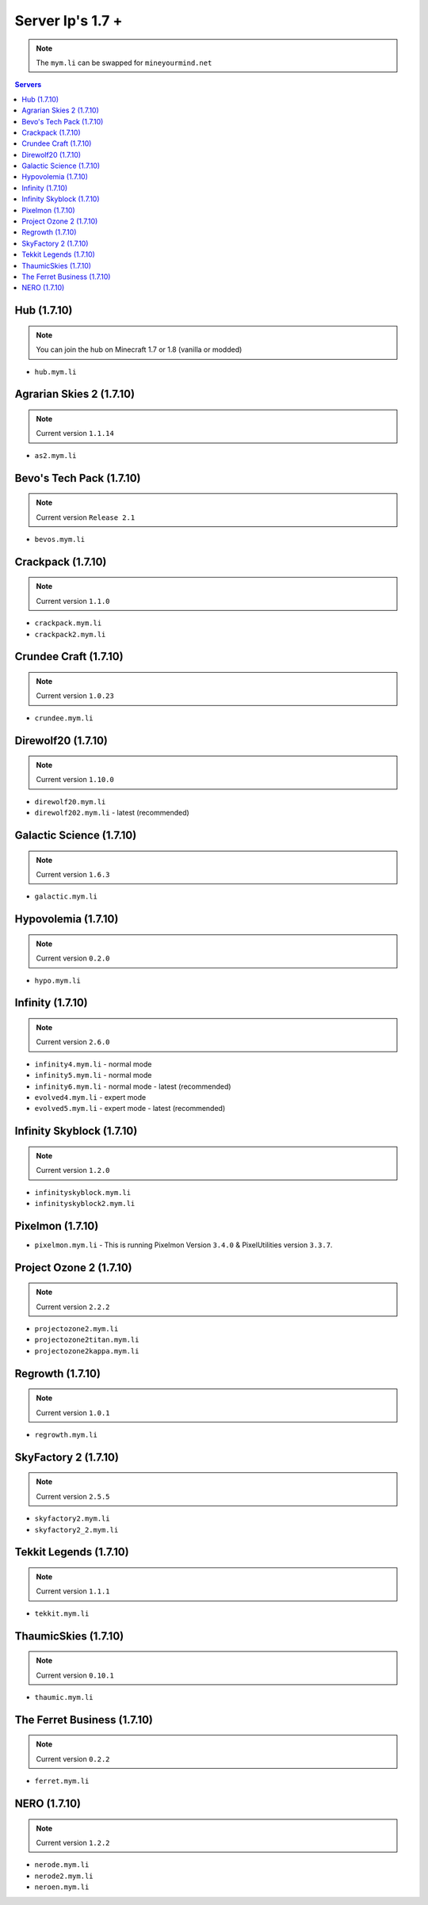 =================
Server Ip's 1.7 +
=================
.. note:: The ``mym.li`` can be swapped for ``mineyourmind.net``
.. contents:: Servers
  :depth: 2
  :local:

Hub (1.7.10)
^^^^^^^^^^^^
.. note:: You can join the hub on Minecraft 1.7 or 1.8 (vanilla or modded)
* ``hub.mym.li``

Agrarian Skies 2 (1.7.10)
^^^^^^^^^^^^^^^^^^^^^^^^^
.. note:: Current version ``1.1.14``
* ``as2.mym.li``

Bevo's Tech Pack (1.7.10)
^^^^^^^^^^^^^^^^^^^^^^^^^
.. note:: Current version ``Release 2.1``
* ``bevos.mym.li``

Crackpack (1.7.10)
^^^^^^^^^^^^^^^^^^
.. note:: Current version ``1.1.0``
* ``crackpack.mym.li``
* ``crackpack2.mym.li``

Crundee Craft (1.7.10)
^^^^^^^^^^^^^^^^^^^^^^
.. note:: Current version ``1.0.23``
* ``crundee.mym.li``

Direwolf20 (1.7.10)
^^^^^^^^^^^^^^^^^^^
.. note:: Current version ``1.10.0``
* ``direwolf20.mym.li``
* ``direwolf202.mym.li`` - latest (recommended)

Galactic Science (1.7.10)
^^^^^^^^^^^^^^^^^^^^^^^^^
.. note:: Current version ``1.6.3``
* ``galactic.mym.li``

Hypovolemia (1.7.10)
^^^^^^^^^^^^^^^^^^^^
.. note:: Current version ``0.2.0``
* ``hypo.mym.li``

Infinity (1.7.10) 
^^^^^^^^^^^^^^^^^
.. note:: Current version ``2.6.0``
* ``infinity4.mym.li`` - normal mode
* ``infinity5.mym.li`` - normal mode
* ``infinity6.mym.li`` - normal mode - latest (recommended)
* ``evolved4.mym.li`` - expert mode
* ``evolved5.mym.li`` - expert mode - latest (recommended)

Infinity Skyblock (1.7.10)
^^^^^^^^^^^^^^^^^^^^^^^^^^
.. note:: Current version ``1.2.0``
* ``infinityskyblock.mym.li``
* ``infinityskyblock2.mym.li``

Pixelmon (1.7.10)
^^^^^^^^^^^^^^^^^
* ``pixelmon.mym.li`` - This is running Pixelmon Version ``3.4.0`` & PixelUtilities version ``3.3.7``.

Project Ozone 2 (1.7.10)
^^^^^^^^^^^^^^^^^
.. note:: Current version ``2.2.2``
* ``projectozone2.mym.li``
* ``projectozone2titan.mym.li``
* ``projectozone2kappa.mym.li``

Regrowth (1.7.10)
^^^^^^^^^^^^^^^^^
.. note:: Current version ``1.0.1``
* ``regrowth.mym.li``

SkyFactory 2 (1.7.10)
^^^^^^^^^^^^^^^^^^^^^
.. note:: Current version ``2.5.5``
* ``skyfactory2.mym.li``
* ``skyfactory2_2.mym.li``

Tekkit Legends (1.7.10)
^^^^^^^^^^^^^^^^^^^^^^^
.. note:: Current version ``1.1.1``
* ``tekkit.mym.li``

ThaumicSkies (1.7.10)
^^^^^^^^^^^^^^^^^^^^^
.. note:: Current version ``0.10.1``
* ``thaumic.mym.li``

The Ferret Business (1.7.10)
^^^^^^^^^^^^^^^^^^^^^^^^^^^^
.. note:: Current version ``0.2.2``
* ``ferret.mym.li``

NERO (1.7.10)
^^^^^^^^^^^^^^^^^^^^^^^^^^^^
.. note:: Current version ``1.2.2``
* ``nerode.mym.li``
* ``nerode2.mym.li``
* ``neroen.mym.li``
